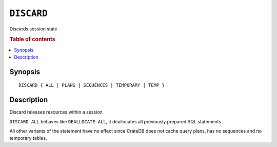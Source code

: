 .. _discard:
.. highlight:: psql

===========
``DISCARD``
===========

Discards session state

.. rubric:: Table of contents

.. contents::
    :local:

Synopsis
========

::

    DISCARD { ALL | PLANS | SEQUENCES | TEMPORARY | TEMP }


Description
===========

Discard releases resources within a session.

``DISCARD ALL`` behaves like ``DEALLOCATE ALL``, it deallocates all previously
prepared SQL statements.

All other variants of the statement have no effect since CrateDB does not cache
query plans, has no sequences and no temporary tables.

